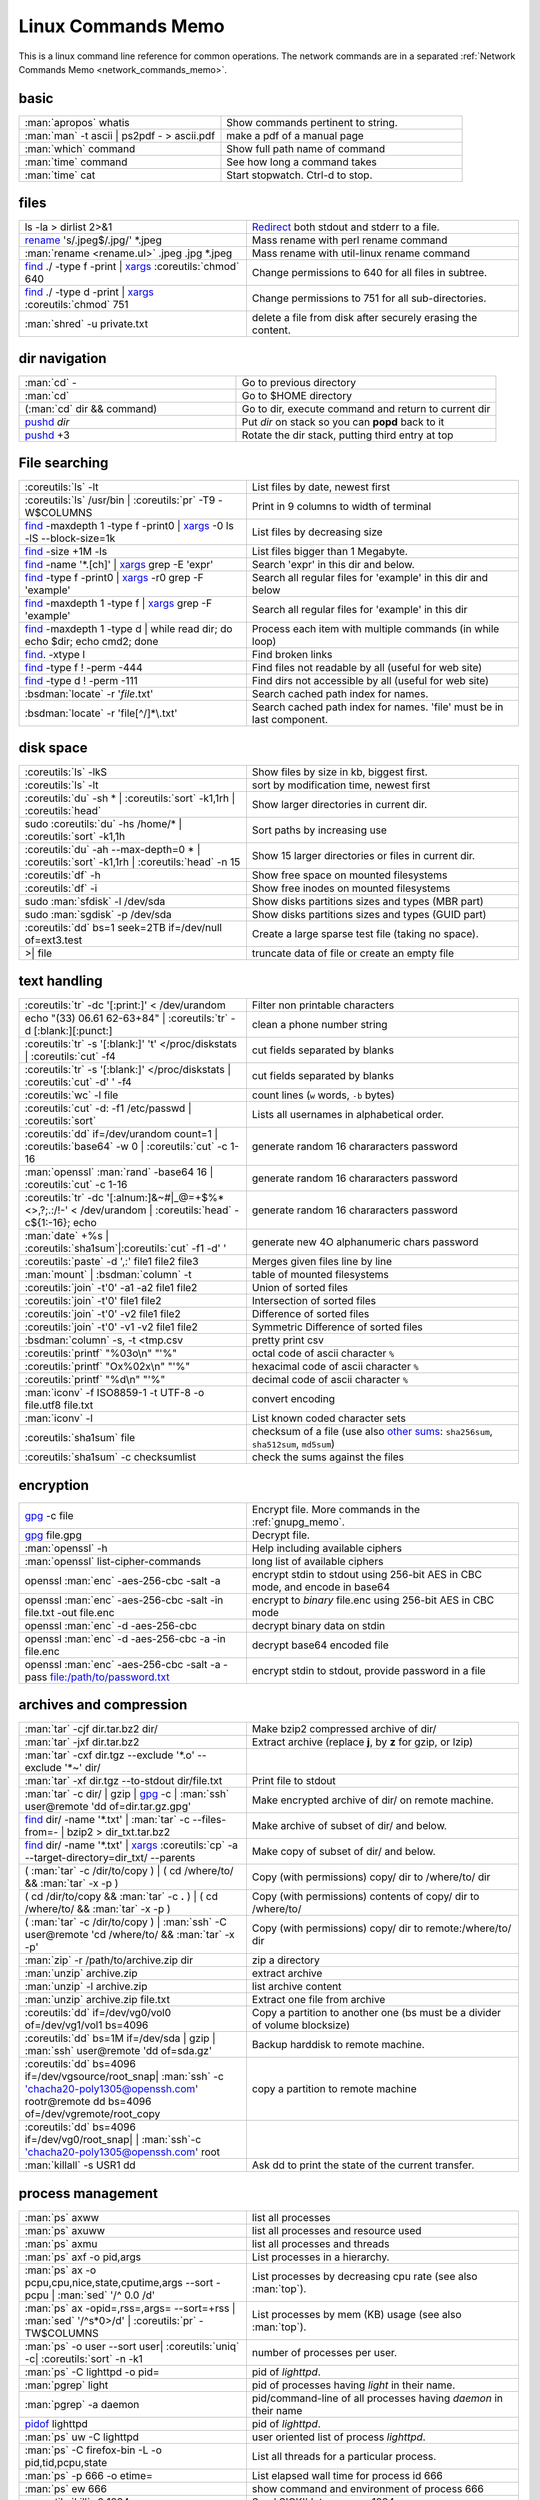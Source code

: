 .. _linux_commands_memo:

Linux Commands Memo
===================

This is a linux command line reference for common operations.
The network commands are in a separated
:ref:`Network Commands Memo <network_commands_memo>`.


basic
-----
.. csv-table::
   :delim: %
   :widths: 50, 60

   :man:`apropos` whatis%Show commands pertinent to string.
   :man:`man` -t ascii | ps2pdf - > ascii.pdf%make a pdf of a manual page
   :man:`which` command%Show full path name of command
   :man:`time` command%See how long a command takes
   :man:`time` cat%Start stopwatch. Ctrl-d to stop.

files
-----
.. csv-table::
   :delim: %
   :widths: 50, 60

   ls -la > dirlist 2>&1%`Redirect`_ both stdout and stderr to a file.
   `rename`_ 's/.jpeg$/.jpg/' \*.jpeg%Mass rename with perl rename command
   :man:`rename <rename.ul>` .jpeg .jpg \*.jpeg%Mass rename with util-linux rename command
   `find`_ ./ -type f -print | `xargs`_ :coreutils:`chmod` 640%Change permissions to 640 for all files in subtree.
   `find`_ ./ -type d -print | `xargs`_ :coreutils:`chmod` 751%Change permissions to 751 for all sub-directories.
   :man:`shred` -u private.txt%delete a file from disk after securely erasing the content.

dir navigation
--------------

.. csv-table::
   :delim: %
   :widths: 50, 60

   :man:`cd` -%Go to previous directory
   :man:`cd`%Go to $HOME directory
   (:man:`cd` dir && command)%Go to dir, execute command and return to current dir
   `pushd <dirstack>`_ *dir*%Put *dir* on stack so you can **popd** back to it
   `pushd <dirstack>`_ +3%Rotate the dir stack, putting third entry at top

File searching
--------------

.. csv-table::
   :delim: %
   :widths: 50, 60

   :coreutils:`ls` -lt%List files by date, newest first
   :coreutils:`ls` /usr/bin | :coreutils:`pr` -T9 -W$COLUMNS%Print in 9 columns to width of terminal
   `find`_ -maxdepth 1 -type f -print0 | `xargs`_ -0 ls -lS |min2|\ block-size=1k%List files by decreasing size
   `find`_ -size +1M -ls%List files bigger than 1 Megabyte.
   `find`_ -name '\*.[ch]' | `xargs`_ grep -E 'expr'%Search 'expr' in this dir and below.
   `find`_ -type f -print0 | `xargs`_ -r0 grep -F 'example'%Search all regular files for 'example' in this dir and below
   `find`_ -maxdepth 1 -type f | `xargs`_ grep -F 'example'%Search all regular files for 'example' in this dir
   `find`_ -maxdepth 1 -type d | while read dir; do echo $dir; echo cmd2; done%Process each item with multiple commands (in while loop)
   `find`_. -xtype l%Find broken links
   `find`_ -type f ! -perm -444%Find files not readable by all (useful for web site)
   `find`_ -type d ! -perm -111%Find dirs not accessible by all (useful for web site)
   :bsdman:`locate` -r '*file*.txt'%Search cached path index for names.
   :bsdman:`locate` -r 'file[^/]*\\.txt'%Search cached path index for names. 'file' must be in last component.


disk space
----------

.. csv-table::
   :delim: %
   :widths: 50, 60

   :coreutils:`ls` -lkS%Show files by size in kb, biggest first.
   :coreutils:`ls` -lt%sort by modification time, newest first
   :coreutils:`du` -sh * | :coreutils:`sort` -k1,1rh | :coreutils:`head`%Show larger directories in current dir.
   sudo :coreutils:`du` -hs /home/* | :coreutils:`sort` -k1,1h%Sort paths by increasing use
   :coreutils:`du` -ah |min2|\ max-depth=0 * | :coreutils:`sort` -k1,1rh | :coreutils:`head` -n 15%Show 15 larger directories or files in current dir.
   :coreutils:`df` -h%Show free space on mounted filesystems
   :coreutils:`df` -i%Show free inodes on mounted filesystems
   sudo :man:`sfdisk` -l /dev/sda%Show disks partitions sizes and types (MBR part)
   sudo :man:`sgdisk` -p /dev/sda%Show disks partitions sizes and types (GUID part)
   :coreutils:`dd` bs=1 seek=2TB if=/dev/null of=ext3.test%Create a large sparse test file (taking no space).
   >| file%truncate data of file or create an empty file

text handling
-------------
.. csv-table::
   :delim: §
   :widths: 50, 60

   :coreutils:`tr` -dc '[:print:]' < /dev/urandom§Filter non printable characters
   echo "(33) 06.61 62-63+84" | :coreutils:`tr` -d [:blank:][:punct:]§clean a phone number string
   :coreutils:`tr` -s '[:blank:]' '\t' </proc/diskstats | :coreutils:`cut` -f4§cut fields separated by blanks
   :coreutils:`tr` -s '[:blank:]' </proc/diskstats | :coreutils:`cut` -d' ' -f4§cut fields separated by blanks
   :coreutils:`wc` -l file§count lines (``w`` words, ``-b`` bytes)
   :coreutils:`cut` -d: -f1 /etc/passwd | :coreutils:`sort`§Lists all usernames in alphabetical order.
   :coreutils:`dd` if=/dev/urandom count=1 | :coreutils:`base64` -w 0 | :coreutils:`cut` -c 1-16§generate random 16 chararacters password
   :man:`openssl` :man:`rand` -base64 16 | :coreutils:`cut` -c 1-16§generate random 16 chararacters password
   :coreutils:`tr` -dc '[:alnum:]&~#|_@=+$%*<>,?;.:/!-' < /dev/urandom | :coreutils:`head` -c${1:-16}; echo§generate random 16 chararacters password
   :man:`date` +%s | :coreutils:`sha1sum`|:coreutils:`cut` -f1 -d' '§generate new 4O alphanumeric chars password
   :coreutils:`paste` -d ',:' file1 file2 file3§Merges given files line by line
   :man:`mount` | :bsdman:`column` -t§table of mounted filesystems
   :coreutils:`join` -t'\0' -a1 -a2 file1 file2§Union of sorted files
   :coreutils:`join` -t'\0' file1 file2§Intersection of sorted files
   :coreutils:`join` -t'\0' -v2 file1 file2§Difference of sorted files
   :coreutils:`join` -t'\0' -v1 -v2 file1 file2§Symmetric Difference of sorted files
   :bsdman:`column` -s, -t <tmp.csv§pretty print csv
   :coreutils:`printf` "%03o\\n" "\'%"§octal code of ascii character ``%``
   :coreutils:`printf` "Ox%02x\\n" "\'%"§hexacimal code of ascii character ``%``
   :coreutils:`printf` "%d\\n" "\'%"§decimal code of ascii character ``%``
   :man:`iconv` -f ISO8859-1 -t UTF-8 -o file.utf8 file.txt§convert encoding
   :man:`iconv` -l§List known coded character sets
   :coreutils:`sha1sum` file§checksum of a file (use also `other sums`_: ``sha256sum``,  ``sha512sum``,  ``md5sum``)
   :coreutils:`sha1sum` -c checksumlist§check the sums against the files

encryption
----------

.. csv-table::
   :delim: %
   :widths: 50, 60

   `gpg`_ -c file%Encrypt file. More commands in the :ref:`gnupg_memo`.
   `gpg`_ file.gpg%Decrypt file.
   :man:`openssl` -h%Help including available ciphers
   :man:`openssl` list-cipher-commands%long list of available ciphers
   openssl :man:`enc` -aes-256-cbc -salt -a%encrypt stdin to stdout  using 256-bit AES in CBC mode, and encode in base64
   openssl :man:`enc` -aes-256-cbc -salt -in file.txt -out file.enc%encrypt to *binary* file.enc using 256-bit AES in CBC mode
   openssl :man:`enc` -d -aes-256-cbc%decrypt binary data on stdin
   openssl :man:`enc` -d -aes-256-cbc -a -in file.enc%decrypt base64 encoded file
   openssl :man:`enc` -aes-256-cbc -salt -a -pass file:/path/to/password.txt%encrypt stdin to stdout, provide password in a file

archives and compression
------------------------

.. csv-table::
   :delim: %
   :widths: 50, 60

   :man:`tar` -cjf dir.tar.bz2 dir/%Make bzip2 compressed archive of dir/
   :man:`tar` -jxf dir.tar.bz2%Extract archive (replace **j**, by **z** for gzip, or lzip)
   :man:`tar` -cxf dir.tgz |min2|\ exclude '\*.o' |min2|\ exclude '\*~' dir/
   :man:`tar` -xf dir.tgz |min2|\ to-stdout  dir/file.txt%Print file to stdout
   :man:`tar` -c dir/ | gzip | `gpg`_ -c | :man:`ssh` user\@remote 'dd of=dir.tar.gz.gpg'%Make encrypted archive of dir/ on remote machine.
   `find`_ dir/ -name '\*.txt' | :man:`tar` -c |min2|\ files-from=- | bzip2 > dir\_txt.tar.bz2%Make archive of subset of dir/ and below.
   `find`_ dir/ -name '\*.txt' | `xargs`_ :coreutils:`cp` -a |min2|\ target-directory=dir\_txt/ |min2|\ parents%Make copy of subset of dir/ and below.
   ( :man:`tar` -c /dir/to/copy ) | ( cd /where/to/ && :man:`tar` -x -p )%Copy (with permissions) copy/ dir to /where/to/ dir
   ( cd /dir/to/copy && :man:`tar` -c **.** ) | ( cd /where/to/ && :man:`tar` -x -p )%Copy (with permissions) contents of copy/ dir to /where/to/
   ( :man:`tar` -c /dir/to/copy ) | :man:`ssh` -C user\@remote 'cd /where/to/ && :man:`tar` -x -p'%Copy (with permissions) copy/ dir to remote:/where/to/ dir
   :man:`zip` -r /path/to/archive.zip dir%zip a directory
   :man:`unzip` archive.zip%extract archive
   :man:`unzip` -l archive.zip%list archive content
   :man:`unzip` archive.zip file.txt%Extract one file from archive
   :coreutils:`dd` if=/dev/vg0/vol0 of=/dev/vg1/vol1 bs=4096%Copy a partition to another one (bs must be a divider of volume blocksize)
   :coreutils:`dd` bs=1M if=/dev/sda | gzip | :man:`ssh` user\@remote 'dd of=sda.gz'%Backup harddisk to remote machine.
   :coreutils:`dd` bs=4096 if=/dev/vgsource/root_snap| :man:`ssh` -c 'chacha20-poly1305@openssh.com' rootr\@remote dd  bs=4096 of=/dev/vgremote/root_copy%copy a partition to remote machine
   :coreutils:`dd` bs=4096 if=/dev/vg0/root_snap| | :man:`ssh`-c 'chacha20-poly1305@openssh.com' root
   :man:`killall` -s USR1 dd%Ask dd to print the state of the current transfer.

process management
------------------
.. csv-table::
   :delim: %
   :widths: 50, 60

   :man:`ps` axww%list all processes
   :man:`ps` axuww%list all processes and resource used
   :man:`ps` axmu%list all processes and threads
   :man:`ps` axf -o pid,args%List processes in a hierarchy.
   :man:`ps` ax -o pcpu,cpu,nice,state,cputime,args |min2|\ sort -pcpu | :man:`sed` '/^ 0.0 /d'%List processes by  decreasing cpu rate (see also :man:`top`).
   :man:`ps` ax -opid=,rss=,args= |min2|\ sort=+rss | :man:`sed` '/^\s*0\>/d' | :coreutils:`pr` -TW$COLUMNS%List processes by mem (KB) usage (see also :man:`top`).
   :man:`ps` -o user |min2|\ sort user| :coreutils:`uniq` -c| :coreutils:`sort` -n -k1%number of processes per user.
   :man:`ps` -C lighttpd -o pid=%pid of *lighttpd*.
   :man:`pgrep` light%pid of processes having *light* in their name.
   :man:`pgrep` -a daemon%pid/command-line of all processes having *daemon* in their name
   `pidof <http://linux.die.net/man/8/pidof>`_  lighttpd%pid of *lighttpd*.
   :man:`ps` uw -C lighttpd%user oriented list of process *lighttpd*.
   :man:`ps` -C firefox-bin -L -o pid,tid,pcpu,state%List all threads for a particular process.
   :man:`ps` -p 666 -o etime=%List elapsed wall time for process id 666
   :man:`ps` ew 666%show command and environment of process 666
   :coreutils:`kill` -9 1234%Send SIGKILL to process 1234
   :man:`killall` -s USR1 dd%Send signal USR1 to the dd program
   :bsdman:`pkill` -s USR1 dd%Send signal USR1 to the dd program
   :man:`pmap` 1234%Memory map of process 1234

monitoring, process admin
-------------------------
.. csv-table::
   :delim: %
   :widths: 50, 60

   :coreutils:`tail` -f /var/log/messages%Monitor messages in a log file.
   :man:`less` +F /var/log/messages%Monitor messages in a log file.
   :man:`lsof` -p 666%List paths that process id 666 has open.
   :man:`lsof` /path/to/file%List processes that have specified path open.
   :man:`lsof` -u foo%Processes and files of user foo
   :man:`lsof` -u foo%Processes no of user foo
   :man:`lsof` -t -c  pcmanfm%files open by pcmanfm
   :man:`fuser` -va 22/tcp%List processes using port 22
   :man:`fuser` -va /home%List processes accessing the /home
   sudo `tcpdump`_ not port 22%Show network traffic except ssh.
   sudo `tcpdump`_ -ni eth0 'dst 192.168.1.5 and tcp and port http'%all HTTP session to 192.168.1.5.
   :man:`last` reboot%Show system reboot history.
   :man:`free` -m%Show amount of (remaining) RAM (-m displays in MB)
   :man:`watch` -n.1 'cat /proc/interrupts'%Watch changeable data continuously.
   :man:`watch` -t -n1 :man:`uptime`%Clock with system load.
   :man:`nice` *command*%Low priority *command*.
   sudo :man:`renice` 19 -p 666%Set process 666 to low scheduling priority (0<pr<20)
   sudo :man:`renice` +2 -p 666%Lower the scheduling priority.
   :man:`chrt` -i 0 *command*%Low priority command (more effective than nice)
   sudo :man:`ionice` -p 666%io class and priority of process 666. Higher priority 0
   sudo :man:`ionice`  -c3 -p 666%Sets process 666 as an idle io process.
   :man:`htop` -d 5%Better top (scrollable, tree view, lsof/strace integration, ...)
   :man:`iotop`%What's doing I/O.
   sudo :man:`iftop`%What's using the network.
   :bsdman:`vmstat` 3%monitor processes, memory, paging, block IO, traps, and cpu activity.(columns are explained in the :bsdman:`manual <vmstat>`.)
   :bsdman:`vmstat` -m%usage of kernel dynamic memory.

Users
-----
.. csv-table::
   :delim: %
   :widths: 50, 60

   :man:`id` -a%Show the active user id with login and groups.
   :man:`last`%Show last logins on the system.
   :bsdman:`w`%users logged on, and their processes.
   :man:`groupadd` admin%Add group "admin"
   :man:`useradd` -c "Linus Torvald" -g admin -m linus%Add new user
   :man:`usermod` -a -G sudo linus%add group "sudo" to linus groups.
   :man:`adduser` |min2|\ uid 3333 linus%Add new user, with interactive prompt, create home dir.
   :man:`userdel` linus%Delete user linus

system information
------------------
.. csv-table::
   :delim: %
   :widths: 50, 60

   :coreutils:`uname` -a%Show kernel version and system architecture.
   :coreutils:`cat` /etc/debian_version%Get Debian version
   :man:`lsb_release` -a%Full release info of any LSB distribution
   :coreutils:`cat` /etc/issue%Show name and version of distribution.
   :coreutils:`cat` /proc/partition%Show all partitions registered on the system.
   `grep`_ MemTotal /proc/meminfo%Show RAM total (see also *free*, *vmstat*)
   :coreutils:`cat` /proc/cpuinfo%Show CPU(s) info
   :man:`lscpu`%Show CPU(s) info
   :man:`lsdev`%hardware info from the /proc directory
   sudo :man:`lspci` -tv%Show PCI info
   sudo :man:`lshw`%Show hardware configuration of the machine
   sudo :man:`hwinfo`%Show hardware configuration of the machine
   :man:`lsusb` -tv%Show USB info
   :man:`mount` | :coreutils:`column` -t%List mounted fs on the system (and align output)
   `grep`_ -F capacity: /proc/acpi/battery/BAT0/info%Show state of cells in laptop battery
   :man:`dmidecode` -q | less%Display SMBIOS/DMI information
   :man:`dumpe2fs` -h /dev/part1 | `grep`_ -e '\\([mM]ount\\)\\|\\([Cc]heck\\)'%info about fs check
   sudo :man:`e2fsck` -f -v -t -C 0 /dev/part1%Check health of partition
   sudo :man:`sdparm` -C stop /dev/sdb%Stop scsi (also usb) disk
   sudo :man:`hdparm` -i /dev/sda%Show info about disk sda
   :man:`dmesg`%Detected hardware and boot messages


sed
---

See `sed manual <sed>`_ and
`sed1line <http://sed.sourceforge.net/sed1line.txt>`_.

.. csv-table::
   :delim: %
   :widths: 55, 55

   ``sed -n '8,12p'``%Print lines 8 to 12
   ``sed -n '/regexp/p'``%Print lines which match regular expression
   ``sed '/regexp/d'``%Print lines which don't match regular expression
   ``sed -n '/begregexp/,/endregexp/p'``%Print section of file between two regexp
   ``sed '/begregexp/,/endregexp/d'``%Print file except section between two regexp
   ``sed '/^#/d; /^ *$/d'``%Remove comments and blank lines
   ``sed -i 's/[ \t]\*$//' file.txt``%Delete trailing space at end of lines
   ``sed -e :a -e '/^\n*$/N;/\n$/ba'``%Delete blank lines at end of file.
   ``sed -i 42d ~/.ssh/known_hosts``%Delete a particular line
   ``sed ':a; /\\$/N; s/\\\n//; ta'``%Concatenate lines with trailing ``\``
   ``sed = filename | sed 'N;s/\n/\t/'``%Put a left count number on each line of a file
   ``sed = filename | sed 'N; s/^/     /; s/ *\(.\{6,\}\)\n/\1  /'``%Put a right aligned count on each line
   ``sed 's/\x0D$//'``%Dos to unix eol
   ``sed 's/$/\\r/'``%Unix to dos eol

:wikipedia:`File attributes <chattr>`, :wikipedia:`Extended Attributes` and  :wikipedia:`ACL`
---------------------------------------------------------------------------------------------
They are three different sets of attributes that can be supported from filesytems.
For more details look at the :ref:`File attributes section <file_attributes>` and
the :ref:`ACL section <access_control_list>`.

*Note: for ext 2/3/4 fs you may need to (re)mount with "acl" or
"user_xattr" options. Or set the filesystem default with tune2fs. On
btrfs acl and xattr are enabled by default.*

.. csv-table::
   :delim: %
   :widths: 50, 60

   :man:`getfacl` foo%Show ACLs for file.
   :man:`setfacl` -m u:nobody:r foo.txt%Allow a specific user to read file.
   :man:`setfacl` -x u:nobody foo.txt%Delete a specific user's rights to file.
   :man:`setfacl` |min2|\ default -m group:users:rw- dir/%Set umask for a for a specific dir.
   :bsdman:`getcap` file%Show capabilities for a program.
   :bsdman:`setcap` cap_net_raw+ep your_gtk_prog%Allow gtk program raw access to network
   :man:`getfattr` -m- -d%Show all extended attributes (includes selinux,acls,...)
   :man:`setfattr` -n "user.foo" -v "bar" .%Set arbitrary user attributes

Desktop management
------------------
.. csv-table::
   :delim: %
   :widths: 50, 60

   :man:`xset` q%display X user preferences.
   :man:`xset -b`%Turn off system beep
   :man:`xset -b`%Turn on system beep
   :man:`xwininfo`%Info of the window selected by mouse click.
   :man:`xwininfo -name emacs`%Emacs window info.
   :man:`xprop`%Xserver properties of the window selected by mouse click.
   :man:`xdpyinfo`%Xserver dimension and resolution.
   :man:`wmctrl` -lG%List managed windows with their geometry.
   :man:`wmctrl` -l -x%List managed windows with their ``WM_CLASS``.
   :man:`wmctrl` -d%List desktops, current desktop has a ``*``
   :man:`wmctrl` -s 3%switch to desktop 3
   :man:`wmctrl` -a emacs%switch to  desktop containing emacs and raise it.
   :man:`wmctrl` -r emacs -t2%send emacs to third desktop
   :man:`wmctrl` -r emacs -e 0,-1,-1,756,495%resize emacs to 756x495 pixels
   :man:`xdotool` search |min2|\ onlyvisible |min2|\ class *emacs* windowsize |min2|\ usehints |percnt|\ 1 80 24%resize emacs to 80 columns x 24 lines.
   :man:`xwit` -columns 80 -rows 24 -names foo%resize  *foo* window.
   :man:`xwit` -columns 80 -rows 24 -select%select and resize a window.
   :man:`xwit` -rows 34 -columns 80 -property WM_CLASS -names emacs%resize all emacs windows.

Images manipulation
-------------------
The syntax is given for `ImageMagick`_ . If you prefer
`GraphicsMagick <http://www.graphicsmagick.org>`_ just put   ``gm`` before the
operation. The the option related to an input file comme before the file name
in GraphicsMagick and **after** in `ImageMagick`_.

.. csv-table::
   :delim: %
   :widths: 50, 60

   `identify <http://www.imagemagick.org/script/identify.php>`_ *photo.jpg*%information about an image file
   `convert`_ *photo.png* -resize 2048x1536 -quality 80 *photo.jpg*%resize an image
   `convert`_ *apple.jpg* -crop 128×128+50+50 *apple_crop.jpg*%crop an image
   `convert`_ *lying.jpg* -rotate 90 *standing.jpg*%rotate an image
   `convert`_ \*.jpg ouput.pdf%Create a single PDF from multiple images with `ImageMagick`_
   `import <http://www.imagemagick.org/script/import.php>`_ *snapshot.jpg*%Take a snapshot of a mouse selected desktop area.


Pdf
---
.. csv-table::
   :delim: %
   :widths: 50, 60

   :man:`gs` -dBATCH -dNOPAUSE -sDEVICE=pdfwrite -dFirstPage=2 -dLastPage=2 -sOutputFile=page2.pdf input.pdf%Extract a page from pdf document
   :man:`pdftk` input.pdf burst%Burst a  PDF document into pages and dump its data to doc_data.txt
   :man:`pdfseparate` input.pdf p-\ |percnt|\ d.pdf%separates xx.pdf into separate pages: p-1.pdf, p-2.pdf, ...
   :man:`pdfseparate` -f 2 -l 3 input.pdf p-\ |percnt|\ d.pdf%separates from page 2 to page 3: p-2.pdf, p-3.pdf
   :man:`pdfjam` intput.pdf '2,3' |min2|\ outfile output.pdf%separates pages 2 and 3
   `qpdf`_ intput.pdf |min2|\ pages intput.pdf 1-3 |min2|\ output.pdf%separates pages 2 and 3
   :man:`gs` -q -sPAPERSIZE=a4 -dNOPAUSE -dBATCH -sDEVICE=pdfwrite -sOutputFile=all.pdf file1.pdf file2.pdf ...%Join many pdf files into one.
   :man:`pdftk` in1.pdf in2.pdf cat output out1.pdf%Join two pdf files
   :man:`pdfunite` in1.pdf in2.pdf out1.pdf%Join two pdf files
   :man:`pdfjam` file1.pdf '-' file2.pdf '1,2' file3.pdf '2-' |min2|\ outfile output.pdf%merge all pages of file1.pdf, page 1 and 2 of file2.pdf and all pages up from page 2 of file3.pdf
   `qpdf`_ file1.pdf |min2|\ pages file1.pdf |min2|\ pages file2.pdf 1-2 |min2|\ pages file3.pdf 2- |min2| output.pdf%merge all pages of file1.pdf, page 1 and 2 of file2.pdf and all pages up from page 2 of file3.pdf
   :man:`pdfimages` input.pdf img%extracts all images as impg-000.ppm, img-001.ppm,...
   :man:`pdfcrop` |min2|\ margins ’5 10 20 30’ input.pdf output.pdf%crop a pdf with left, top, right and bottom margins of 5, 10, 20, and 30 pt
   :man:`pdfjam` |min2|\ trim '1cm 2cm 1cm 2cm' |min2|\ clip true file1.pdf |min2|\ outfile output.pdf%crop a pdf with left, top, right and bottom margins of 1cm 2cm 1cm 2cm
   :man:`pdfjam` |min2|\ nup 2x2 input.pdf |min2|\ outfile output.pdf%recombines the pdf file to contain 4 pages per page.
   :man:`pdftk` secured.pdf input_pw *mypass* output public.pdf%save a public copy of a password protected file
   `qpdf`_ |min2|\ password=\ *mypass* |min2|\ decrypt secured.pdf public.pdf%save a public copy of a password protected file

Refs
----

-  This page is a fork of *pixelbeat*
   `command line reference <http://www.pixelbeat.org/cmdline.html>`_
   see also the `unix commands page
   <http://www.pixelbeat.org/docs/unix_commands/>`_,
   `More Linux commands <http://www.pixelbeat.org/docs/linux_commands.html>`_,
   the `programming notes <http://www.pixelbeat.org/programming/>`_,
   the `scripts <http://www.pixelbeat.org/scripts/>`_
-  Other system command memos:
   `Unix Toolbox <http://cb.vu/unixtoolbox.xhtml>`_,
   `commandlinefu <http://www.commandlinefu.com/>`_,
   `shell-fu <http://www.shell-fu.org/>`_.

.. |percnt| unicode:: 0x25 .. % sign
.. |min2| unicode:: 0x2d 0x2d .. - -
.. _convert: http://www.imagemagick.org/script/convert.php
.. _dirstack: http://www.gnu.org/software/bash/manual/html_node/Directory-Stack-Builtins.html
.. _find: http://www.gnu.org/software/findutils/manual/html_node/find_html/index.html
.. _gpg: http://www.gnupg.org/documentation/manuals/gnupg/
.. _grep: http://www.gnu.org/software/grep/manual/html_node/index.html
.. _ImageMagick: http://www.imagemagick.org
.. _other sums: https://www.gnu.org/software/coreutils/manual/html_node/Summarizing-files.html
.. _qpdf: http://qpdf.sourceforge.net/files/qpdf-manual.html#ref.using
.. _Redirect: http://www.gnu.org/software/bash/manual/bashref.html#Redirections
.. _rename: https://metacpan.org/pod/distribution/File-Rename/rename.PL
.. _rsync: http://www.samba.org/ftp/rsync/rsync.html
.. _sed: http://www.gnu.org/software/sed/manual/sed.html
.. _tcpdump: http://www.tcpdump.org/tcpdump_man.html
.. _sed: http://www.gnu.org/software/sed/manual/sed.html
.. _wget: http://www.gnu.org/software/wget/manual/wget.html
.. _xargs: http://www.gnu.org/software/findutils/manual/html_node/find_html/xargs-options.html
..
   TODO: Complete with other commands from http://cb.vu/unixtoolbox.xhtml
   Use |percnt| to include % in a command.
   Use the commands in https://wiki.archlinux.org/index.php/Core_utilities.
